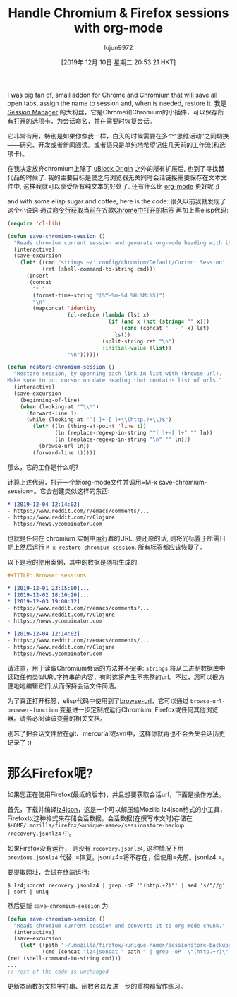 #+TITLE: Handle Chromium & Firefox sessions with org-mode
#+URL: https://acidwords.com/posts/2019-12-04-handle-chromium-and-firefox-sessions-with-org-mode.html
#+AUTHOR: lujun9972
#+TAGS: raw
#+DATE: [2019年 12月 10日 星期二 20:53:21 HKT]
#+LANGUAGE:  zh-CN
#+OPTIONS:  H:6 num:nil toc:t n:nil ::t |:t ^:nil -:nil f:t *:t <:nil
I was big fan of, small addon for Chrome and Chromium that will save all open tabs, assign the name to session and, when is needed, restore it.
我是 [[https://chrome.google.com/webstore/detail/session-manager/mghenlmbmjcpehccoangkdpagbcbkdpc?hl=en-US][Session Manager]] 的大粉丝，它是Chrome和Chromium的小插件，可以保存所有打开的选项卡，为会话命名，并在需要时恢复会话。

它非常有用，特别是如果你像我一样，白天的时候需要在多个“思维活动”之间切换——研究、开发或者新闻阅读。或者您只是单纯地希望记住几天前的工作流(和选项卡)。

在我决定放弃chromium上除了 [[https://chrome.google.com/webstore/detail/ublock-origin/cjpalhdlnbpafiamejdnhcphjbkeiagm?hl=en][uBlock Origin]] 之外的所有扩展后, 也到了寻找替代品的时候了. 我的主要目标是使之与浏览器无关同时会话链接需要保存在文本文件中, 这样我就可以享受所有纯文本的好处了. 还有什么比 [[https://orgmode.org/][org-mode]] 更好呢 ;)

and with some elisp sugar and coffee, here is the code:
很久以前我就发现了这个小诀窍:[[https://superuser.com/a/1310873][通过命令行获取当前在谷歌Chrome中打开的标签]] 再加上些elisp代码:

#+begin_src emacs-lisp
  (require 'cl-lib)

  (defun save-chromium-session ()
    "Reads chromium current session and generate org-mode heading with items."
    (interactive)
    (save-excursion
      (let* ((cmd "strings ~/'.config/chromium/Default/Current Session' | 'grep' -E '^https?://' | sort | uniq")
             (ret (shell-command-to-string cmd)))
        (insert
         (concat
          "* "
          (format-time-string "[%Y-%m-%d %H:%M:%S]")
          "\n"
          (mapconcat 'identity
                     (cl-reduce (lambda (lst x)
                                  (if (and x (not (string= "" x)))
                                      (cons (concat "  - " x) lst)
                                    lst))
                                (split-string ret "\n")
                                :initial-value (list))
                     "\n"))))))

  (defun restore-chromium-session ()
    "Restore session, by openning each link in list with (browse-url).
  Make sure to put cursor on date heading that contains list of urls."
    (interactive)
    (save-excursion
      (beginning-of-line)
      (when (looking-at "^\\*")
        (forward-line 1)
        (while (looking-at "^[ ]+-[ ]+\\(http.?+\\)$")
          (let* ((ln (thing-at-point 'line t))
                 (ln (replace-regexp-in-string "^[ ]+-[ ]+" "" ln))
                 (ln (replace-regexp-in-string "\n" "" ln)))
            (browse-url ln))
          (forward-line 1)))))
#+end_src

那么，它的工作是什么呢?

计算上述代码，打开一个新org-mode文件并调用=M-x save-chromium-session=。它会创建类似这样的东西:

#+begin_src org
  ,* [2019-12-04 12:14:02]
  - https://www.reddit.com/r/emacs/comments/...
  - https://www.reddit.com/r/Clojure
  - https://news.ycombinator.com
#+end_src

也就是任何在 chromium 实例中运行着的URL. 要还原的话, 则将光标置于所需日期上然后运行 =M-x restore-chromium-session=. 所有标签都应该恢复了。

以下是我的使用案例，其中的数据是随机生成的:

#+begin_src org
  ,#+TITLE: Browser sessions

  ,* [2019-12-01 23:15:00]...
  ,* [2019-12-02 18:10:20]...
  ,* [2019-12-03 19:00:12]
  - https://www.reddit.com/r/emacs/comments/...
  - https://www.reddit.com/r/Clojure
  - https://news.ycombinator.com

  ,* [2019-12-04 12:14:02]
  - https://www.reddit.com/r/emacs/comments/...
  - https://www.reddit.com/r/Clojure
  - https://news.ycombinator.com
#+end_src

请注意，用于读取Chromium会话的方法并不完美: =strings= 将从二进制数据库中读取任何类似URL字符串的内容，有时这将产生不完整的url。不过，您可以很方便地地编辑它们,从而保持会话文件简洁。

为了真正打开标签，elisp代码中使用到了[[https://www.gnu.org/software/emacs/manual/html_node/emacs/Browse_002dURL.html][browse-url]]，它可以通过 =browse-url-browser-function= 变量进一步定制成运行Chromium, Firefox或任何其他浏览器。请务必阅读该变量的相关文档。

别忘了把会话文件放在git、mercurial或svn中，这样你就再也不会丢失会话历史记录了 :)

* 那么Firefox呢?
:PROPERTIES:
:CUSTOM_ID: what_about_firefox?
:END:

如果您正在使用Firefox(最近的版本)，并且想要获取会话url，下面是操作方法。

首先，下载并编译[[https://github.com/andikleen/lz4json][lz4json]]，这是一个可以解压缩Mozilla lz4json格式的小工具，Firefox以这种格式来存储会话数据。会话数据(在撰写本文时)存储在 =$HOME/.mozilla/firefox/<unique-name>/sessionstore-backup /recovery.jsonlz4= 中。

如果Firefox没有运行， 则没有 =recovery.jsonlz4=, 这种情况下用 =previous.jsonlz4= 代替.
=恢复。jsonlz4=将不存在，但使用=先前。jsonlz4 =。

要提取网址，尝试在终端运行:

#+begin_src shell
  $ lz4jsoncat recovery.jsonlz4 | grep -oP '"(http.+?)"' | sed 's/"//g' | sort | uniq
#+end_src

然后更新 =save-chromium-session= 为:

#+begin_src emacs-lisp
  (defun save-chromium-session ()
    "Reads chromium current session and converts it to org-mode chunk."
    (interactive)
    (save-excursion
      (let* ((path "~/.mozilla/firefox/<unique-name>/sessionstore-backups/recovery.jsonlz4")
             (cmd (concat "lz4jsoncat " path " | grep -oP '\"(http.+?)\"' | sed 's/\"//g' | sort | uniq"))
  (ret (shell-command-to-string cmd)))
  ...
  ;; rest of the code is unchanged
#+end_src

更新本函数的文档字符串、函数名以及进一步的重构都留作练习。
